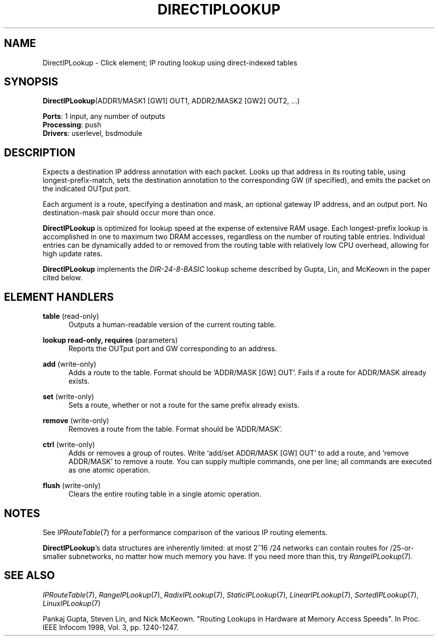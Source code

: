 .\" -*- mode: nroff -*-
.\" Generated by 'click-elem2man' from '../elements/ip/directiplookup.hh:7'
.de M
.IR "\\$1" "(\\$2)\\$3"
..
.de RM
.RI "\\$1" "\\$2" "(\\$3)\\$4"
..
.TH "DIRECTIPLOOKUP" 7click "12/Oct/2017" "Click"
.SH "NAME"
DirectIPLookup \- Click element;
IP routing lookup using direct-indexed tables
.SH "SYNOPSIS"
\fBDirectIPLookup\fR(ADDR1/MASK1 [GW1] OUT1, ADDR2/MASK2 [GW2] OUT2, ...)

\fBPorts\fR: 1 input, any number of outputs
.br
\fBProcessing\fR: push
.br
\fBDrivers\fR: userlevel, bsdmodule
.br
.SH "DESCRIPTION"
Expects a destination IP address annotation with each packet. Looks up that
address in its routing table, using longest-prefix-match, sets the destination
annotation to the corresponding GW (if specified), and emits the packet on the
indicated OUTput port.
.PP
Each argument is a route, specifying a destination and mask, an optional
gateway IP address, and an output port.  No destination-mask pair should occur
more than once.
.PP
\fBDirectIPLookup\fR is optimized for lookup speed at the expense of extensive RAM
usage. Each longest-prefix lookup is accomplished in one to maximum two DRAM
accesses, regardless on the number of routing table entries. Individual
entries can be dynamically added to or removed from the routing table with
relatively low CPU overhead, allowing for high update rates.
.PP
\fBDirectIPLookup\fR implements the \fIDIR-24-8-BASIC\fR lookup scheme described by
Gupta, Lin, and McKeown in the paper cited below.
.PP

.SH "ELEMENT HANDLERS"



.IP "\fBtable\fR (read-only)" 5
Outputs a human-readable version of the current routing table.
.IP "" 5
.IP "\fBlookup read-only, requires\fR (parameters)" 5
Reports the OUTput port and GW corresponding to an address.
.IP "" 5
.IP "\fBadd\fR (write-only)" 5
Adds a route to the table. Format should be `\f(CWADDR/MASK [GW] OUT\fR'.
Fails if a route for \f(CWADDR/MASK\fR already exists.
.IP "" 5
.IP "\fBset\fR (write-only)" 5
Sets a route, whether or not a route for the same prefix already exists.
.IP "" 5
.IP "\fBremove\fR (write-only)" 5
Removes a route from the table. Format should be `\f(CWADDR/MASK\fR'.
.IP "" 5
.IP "\fBctrl\fR (write-only)" 5
Adds or removes a group of routes. Write `\f(CWadd\fR/\f(CWset ADDR/MASK [GW] OUT\fR' to
add a route, and `\f(CWremove ADDR/MASK\fR' to remove a route. You can supply
multiple commands, one per line; all commands are executed as one atomic
operation.
.IP "" 5
.IP "\fBflush\fR (write-only)" 5
Clears the entire routing table in a single atomic operation.
.IP "" 5
.PP

.SH "NOTES"
See 
.M IPRouteTable 7
for a performance comparison of the various IP routing
elements.
.PP
\fBDirectIPLookup\fR's data structures are inherently limited: at most 2^16 /24
networks can contain routes for /25-or-smaller subnetworks, no matter how much
memory you have.  If you need more than this, try 
.M RangeIPLookup 7 .
.PP

.SH "SEE ALSO"
.M IPRouteTable 7 ,
.M RangeIPLookup 7 ,
.M RadixIPLookup 7 ,
.M StaticIPLookup 7 ,
.M LinearIPLookup 7 ,
.M SortedIPLookup 7 ,
.M LinuxIPLookup 7
.PP
Pankaj Gupta, Steven Lin, and Nick McKeown.  "Routing Lookups in Hardware at
Memory Access Speeds".  In Proc. IEEE Infocom 1998, Vol. 3, pp. 1240-1247.

